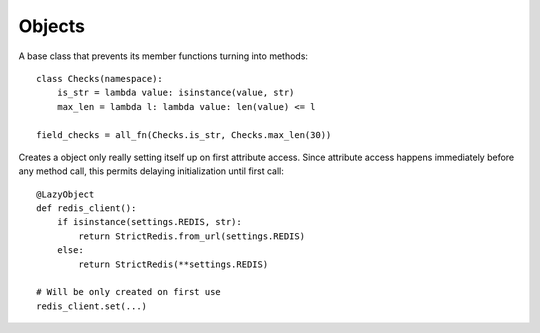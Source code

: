 Objects
=======

.. decorator:: cached_property

    Creates a property caching its result. One can rewrite cached value simply by assigning property. And clear cache by deleting it.

    A great way to lazily attach some data to an object::

        class MyUser(AbstractBaseUser):
            @cached_property
            def public_phones(self):
                return list(self.phones.filter(confirmed=True, public=True))


.. decorator:: monkey(cls_or_module, name=None)

    Monkey-patches class or module by adding decorated function or property to it named ``name`` or the same as decorated function. Saves overwritten method to ``original`` attribute of decorated function for a kind of inheritance::

        # A simple caching of all get requests,
        # even for models for which you can't easily change Manager
        @monkey(QuerySet)
        def get(self, *args, **kwargs):
            if not args and list(kwargs) == ['pk']:
                cache_key = '%s:%d' % (self.model, kwargs['pk'])
                result = cache.get(cache_key)
                if result is None:
                    result = get.original(self, *args, **kwargs)
                    cache.set(cache_key, result)
                return result
            else:
                return get.original(self, *args, **kwargs)


.. class:: namespace

    A base class that prevents its member functions turning into methods::

        class Checks(namespace):
            is_str = lambda value: isinstance(value, str)
            max_len = lambda l: lambda value: len(value) <= l

        field_checks = all_fn(Checks.is_str, Checks.max_len(30))


.. class:: LazyObject(init)

    Creates a object only really setting itself up on first attribute access. Since attribute access happens immediately before any method call, this permits delaying initialization until first call::

        @LazyObject
        def redis_client():
            if isinstance(settings.REDIS, str):
                return StrictRedis.from_url(settings.REDIS)
            else:
                return StrictRedis(**settings.REDIS)

        # Will be only created on first use
        redis_client.set(...)
